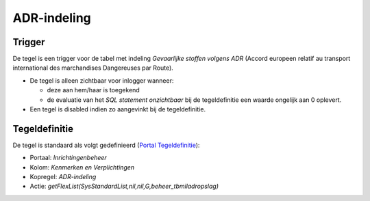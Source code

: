 ADR-indeling
============

Trigger
-------

De tegel is een trigger voor de tabel met indeling *Gevaarlijke stoffen
volgens ADR* (Accord europeen relatif au transport international des
marchandises Dangereuses par Route).

-  De tegel is alleen zichtbaar voor inlogger wanneer:

   -  deze aan hem/haar is toegekend
   -  de evaluatie van het *SQL statement onzichtbaar* bij de
      tegeldefinitie een waarde ongelijk aan 0 oplevert.

-  Een tegel is disabled indien zo aangevinkt bij de tegeldefinitie.

Tegeldefinitie
--------------

De tegel is standaard als volgt gedefinieerd (`Portal
Tegeldefinitie </docs/instellen_inrichten/portaldefinitie/portal_tegel.md>`__):

-  Portaal: *Inrichtingenbeheer*
-  Kolom: *Kenmerken en Verplichtingen*
-  Kopregel: *ADR-indeling*
-  Actie: *getFlexList(SysStandardList,nil,nil,G,beheer_tbmiladropslag)*
